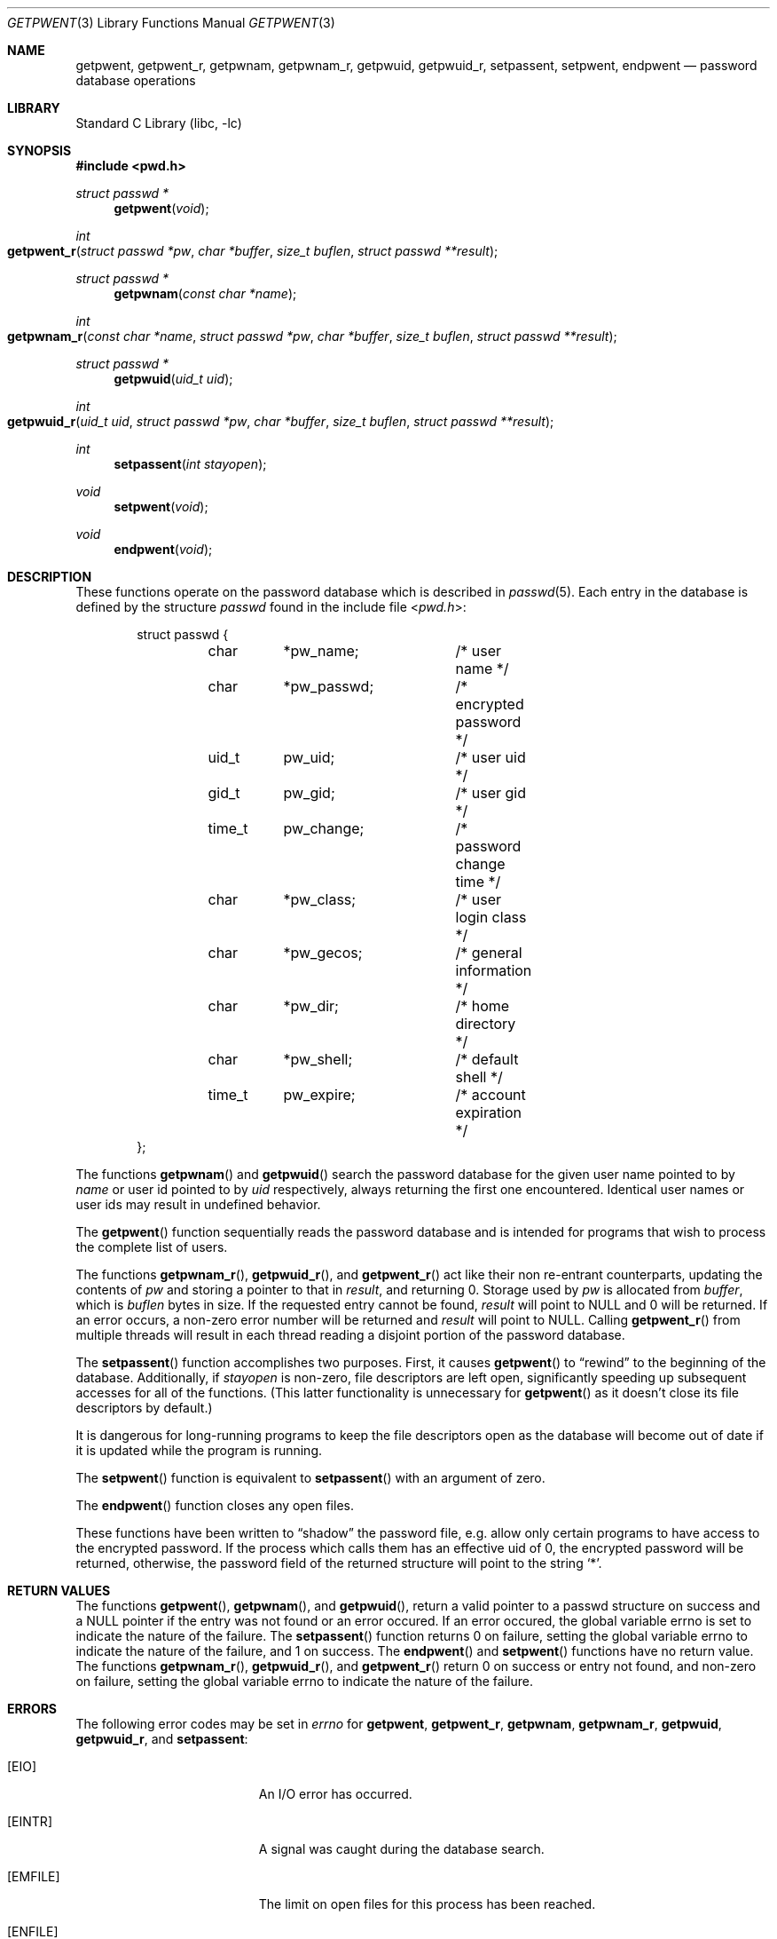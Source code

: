 .\"	$NetBSD: getpwent.3,v 1.37 2010/03/22 19:30:53 joerg Exp $
.\"
.\" Copyright (c) 1988, 1991, 1993
.\"	The Regents of the University of California.  All rights reserved.
.\"
.\" Redistribution and use in source and binary forms, with or without
.\" modification, are permitted provided that the following conditions
.\" are met:
.\" 1. Redistributions of source code must retain the above copyright
.\"    notice, this list of conditions and the following disclaimer.
.\" 2. Redistributions in binary form must reproduce the above copyright
.\"    notice, this list of conditions and the following disclaimer in the
.\"    documentation and/or other materials provided with the distribution.
.\" 3. Neither the name of the University nor the names of its contributors
.\"    may be used to endorse or promote products derived from this software
.\"    without specific prior written permission.
.\"
.\" THIS SOFTWARE IS PROVIDED BY THE REGENTS AND CONTRIBUTORS ``AS IS'' AND
.\" ANY EXPRESS OR IMPLIED WARRANTIES, INCLUDING, BUT NOT LIMITED TO, THE
.\" IMPLIED WARRANTIES OF MERCHANTABILITY AND FITNESS FOR A PARTICULAR PURPOSE
.\" ARE DISCLAIMED.  IN NO EVENT SHALL THE REGENTS OR CONTRIBUTORS BE LIABLE
.\" FOR ANY DIRECT, INDIRECT, INCIDENTAL, SPECIAL, EXEMPLARY, OR CONSEQUENTIAL
.\" DAMAGES (INCLUDING, BUT NOT LIMITED TO, PROCUREMENT OF SUBSTITUTE GOODS
.\" OR SERVICES; LOSS OF USE, DATA, OR PROFITS; OR BUSINESS INTERRUPTION)
.\" HOWEVER CAUSED AND ON ANY THEORY OF LIABILITY, WHETHER IN CONTRACT, STRICT
.\" LIABILITY, OR TORT (INCLUDING NEGLIGENCE OR OTHERWISE) ARISING IN ANY WAY
.\" OUT OF THE USE OF THIS SOFTWARE, EVEN IF ADVISED OF THE POSSIBILITY OF
.\" SUCH DAMAGE.
.\"
.\"     @(#)getpwent.3	8.2 (Berkeley) 12/11/93
.\"
.Dd April 30, 2008
.Dt GETPWENT 3
.Os
.Sh NAME
.Nm getpwent ,
.Nm getpwent_r ,
.Nm getpwnam ,
.Nm getpwnam_r ,
.Nm getpwuid ,
.Nm getpwuid_r ,
.Nm setpassent ,
.Nm setpwent ,
.Nm endpwent
.Nd password database operations
.Sh LIBRARY
.Lb libc
.Sh SYNOPSIS
.In pwd.h
.Ft struct passwd *
.Fn getpwent void
.Ft int
.Fo getpwent_r
.Fa "struct passwd *pw"
.Fa "char *buffer"
.Fa "size_t buflen"
.Fa "struct passwd **result"
.Fc
.Ft struct passwd *
.Fn getpwnam "const char *name"
.Ft int
.Fo getpwnam_r
.Fa "const char *name"
.Fa "struct passwd *pw"
.Fa "char *buffer"
.Fa "size_t buflen"
.Fa "struct passwd **result"
.Fc
.Ft struct passwd *
.Fn getpwuid "uid_t uid"
.Ft int
.Fo getpwuid_r
.Fa "uid_t uid"
.Fa "struct passwd *pw"
.Fa "char *buffer"
.Fa "size_t buflen"
.Fa "struct passwd **result"
.Fc
.Ft int
.Fn setpassent "int stayopen"
.Ft void
.Fn setpwent void
.Ft void
.Fn endpwent void
.Sh DESCRIPTION
These functions
operate on the password database
which is described
in
.Xr passwd 5 .
Each entry in the database is defined by the structure
.Ar passwd
found in the include
file
.In pwd.h :
.Bd -literal -offset indent
struct passwd {
	char	*pw_name;	/* user name */
	char	*pw_passwd;	/* encrypted password */
	uid_t	pw_uid;		/* user uid */
	gid_t	pw_gid;		/* user gid */
	time_t	pw_change;	/* password change time */
	char	*pw_class;	/* user login class */
	char	*pw_gecos;	/* general information */
	char	*pw_dir;	/* home directory */
	char	*pw_shell;	/* default shell */
	time_t	pw_expire;	/* account expiration */
};
.Ed
.Pp
The functions
.Fn getpwnam
and
.Fn getpwuid
search the password database for the given user name pointed to by
.Ar name
or user id pointed to by
.Ar uid
respectively, always returning the first one encountered.
Identical user names or user ids may result in undefined behavior.
.Pp
The
.Fn getpwent
function
sequentially reads the password database and is intended for programs
that wish to process the complete list of users.
.Pp
The functions
.Fn getpwnam_r ,
.Fn getpwuid_r ,
and
.Fn getpwent_r
act like their non re-entrant counterparts, updating the contents of
.Ar pw
and storing a pointer to that in
.Ar result ,
and returning
.Dv 0 .
Storage used by
.Ar pw
is allocated from
.Ar buffer ,
which is
.Ar buflen
bytes in size.
If the requested entry cannot be found,
.Ar result
will point to
.Dv NULL
and
.Dv 0
will be returned.
If an error occurs,
a non-zero error number will be returned and
.Ar result
will point to
.Dv NULL .
Calling
.Fn getpwent_r
from multiple threads will result in each thread reading a disjoint portion
of the password database.
.Pp
The
.Fn setpassent
function
accomplishes two purposes.
First, it causes
.Fn getpwent
to
.Dq rewind
to the beginning of the database.
Additionally, if
.Fa stayopen
is non-zero, file descriptors are left open, significantly speeding
up subsequent accesses for all of the functions.
(This latter functionality is unnecessary for
.Fn getpwent
as it doesn't close its file descriptors by default.)
.Pp
It is dangerous for long-running programs to keep the file descriptors
open as the database will become out of date if it is updated while the
program is running.
.Pp
The
.Fn setpwent
function
is equivalent to
.Fn setpassent
with an argument of zero.
.Pp
The
.Fn endpwent
function
closes any open files.
.Pp
These functions have been written to
.Dq shadow
the password file, e.g. allow only certain programs to have access
to the encrypted password.
If the process which calls them has an effective uid of 0, the encrypted
password will be returned, otherwise, the password field of the returned
structure will point to the string
.Ql * .
.Sh RETURN VALUES
The functions
.Fn getpwent ,
.Fn getpwnam ,
and
.Fn getpwuid ,
return a valid pointer to a passwd structure on success
and a
.Dv NULL
pointer if the entry was not found or an error occured.
If an error occured, the global variable
.Dv errno
is set to indicate the nature of the failure.
The
.Fn setpassent
function returns 0 on failure, setting the global variable
.Dv errno
to indicate the nature of the failure, and 1 on success.
The
.Fn endpwent
and
.Fn setpwent
functions
have no return value.
The functions
.Fn getpwnam_r ,
.Fn getpwuid_r ,
and
.Fn getpwent_r
return
.Dv 0
on success or entry not found, and non-zero on failure, setting the global
variable
.Dv errno
to indicate the nature of the failure.
.Sh ERRORS
The following error codes may be set in
.Va errno 
for
.Nm getpwent ,
.Nm getpwent_r ,
.Nm getpwnam ,
.Nm getpwnam_r ,
.Nm getpwuid ,
.Nm getpwuid_r ,
and
.Nm setpassent :
.Bl -tag -width Er
.It Bq Er EIO
An I/O error has occurred.
.It Bq Er EINTR
A signal was caught during the database search.
.It Bq Er EMFILE
The limit on open files for this process has been reached.
.It Bq Er ENFILE
The system limit on open files has been reached.
.El
.Pp
The following error code may be set in
.Va errno 
for
.Nm getpwent_r ,
.Nm getpwnam_r ,
and
.Nm getpwuid_r :
.Bl -tag -width Er
.It Bq Er ERANGE
The resulting
.Ft struct passwd
does not fit in the space defined by
.Dv buffer
and
.Dv buflen
.El
.Pp
Other
.Dv errno
values may be set depending on the specific database backends.
.Sh FILES
.Bl -tag -width /etc/master.passwd -compact
.It Pa /etc/pwd.db
The insecure password database file
.It Pa /etc/spwd.db
The secure password database file
.It Pa /etc/master.passwd
The current password file
.It Pa /etc/passwd
A Version 7 format password file
.El
.Sh SEE ALSO
.Xr getlogin 2 ,
.Xr getgrent 3 ,
.Xr nsswitch.conf 5 ,
.Xr passwd 5 ,
.Xr passwd.conf 5 ,
.Xr pwd_mkdb 8 ,
.Xr vipw 8
.Sh STANDARDS
The
.Fn getpwnam
and
.Fn getpwuid ,
functions conform to
.St -p1003.1-90 .
The
.Fn getpwnam_r
and
.Fn getpwuid_r
functions conform to
.St -p1003.1c-95 .
The
.Fn endpwent ,
.Fn getpwent ,
and
.Fn setpwent
functions conform to
.St -xpg4.2
and
.St -p1003.1-2004
(XSI extension).
.Sh HISTORY
The
.Nm getpwent ,
.Nm getpwnam ,
.Nm getpwuid ,
.Nm setpwent ,
and
.Nm endpwent
functions appeared in
.At v7 .
The
.Nm setpassent
function appeared in
.Bx 4.3 Reno .
The functions
.Fn getpwnam_r
and
.Fn getpwuid_r
appeared in
.Nx 3.0 .
.Sh BUGS
The functions
.Fn getpwent ,
.Fn getpwnam ,
and
.Fn getpwuid ,
leave their results in an internal static object and return
a pointer to that object.
Subsequent calls to any of these functions will modify the same object.
.Pp
The functions
.Fn getpwent ,
.Fn endpwent ,
.Fn setpassent ,
and
.Fn setpwent
are fairly useless in a networked environment and should be
avoided, if possible.
.Fn getpwent
makes no attempt to suppress duplicate information if multiple
sources are specified in
.Xr nsswitch.conf 5 .
.Sh COMPATIBILITY
The historic function
.Fn setpwfile
which allowed the specification of alternative password databases,
has been deprecated and is no longer available.
